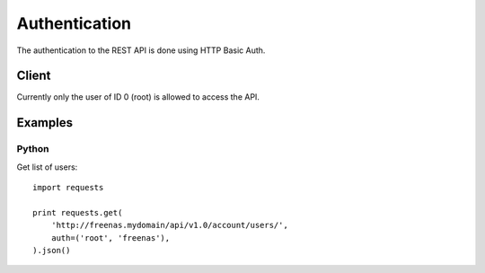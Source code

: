 ==============
Authentication
==============

The authentication to the REST API is done using HTTP Basic Auth.


Client
--------

Currently only the user of ID 0 (root) is allowed to access the API.


Examples
---------

Python
~~~~~~~

Get list of users::

    import requests

    print requests.get(
        'http://freenas.mydomain/api/v1.0/account/users/',
        auth=('root', 'freenas'),
    ).json()
